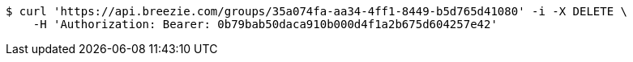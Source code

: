 [source,bash]
----
$ curl 'https://api.breezie.com/groups/35a074fa-aa34-4ff1-8449-b5d765d41080' -i -X DELETE \
    -H 'Authorization: Bearer: 0b79bab50daca910b000d4f1a2b675d604257e42'
----